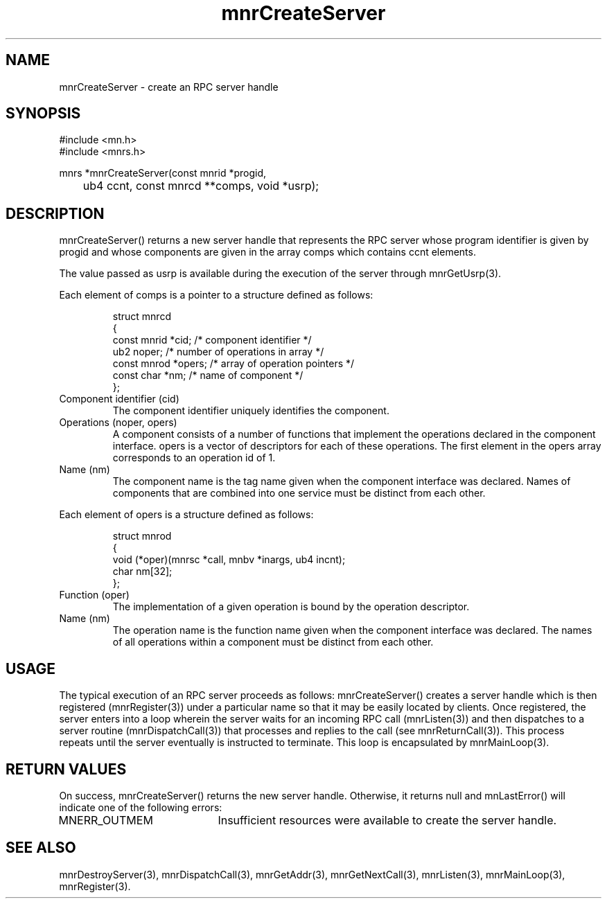 .TH mnrCreateServer 3 "19 November 1994"
.SH NAME
mnrCreateServer - create an RPC server handle
.SH SYNOPSIS
.nf
#include <mn.h>
#include <mnrs.h>
.LP
mnrs *mnrCreateServer(const mnrid *progid,
	ub4 ccnt, const mnrcd **comps, void *usrp);
.SH DESCRIPTION
mnrCreateServer() returns a new server handle that represents the RPC
server whose program identifier is given by progid and whose components
are given in the array comps which contains ccnt elements.
.LP
The value passed as usrp is available during the execution of the server
through mnrGetUsrp(3).
.LP
Each element of comps is a pointer to a structure defined as follows:
.LP
.RS
.nf
struct mnrcd
{
  const mnrid *cid;    /* component identifier */
        ub2    noper;  /* number of operations in array */
  const mnrod *opers;  /* array of operation pointers */
  const char  *nm;     /* name of component */
};
.fi
.RE
.TP
Component identifier (cid)
The component identifier uniquely identifies the component.
.TP
Operations (noper, opers)
A component consists of a number of functions that implement the
operations declared in the component interface.  opers is a vector
of descriptors for each of these operations.  The first element in
the opers array corresponds to an operation id of 1.
.TP
Name (nm)
The component name is the tag name given when the component interface
was declared.  Names of components that are combined into one service
must be distinct from each other.
.LP
Each element of opers is a structure defined as follows:
.LP
.RS
.nf
struct mnrod
{
  void (*oper)(mnrsc *call, mnbv *inargs, ub4 incnt);
  char   nm[32];
};
.fi
.RE
.TP
Function (oper)
The implementation of a given operation is bound by the operation
descriptor.
.TP
Name (nm)
The operation name is the function name given when the component interface
was declared.  The names of all operations within a component must be
distinct from each other.
.SH USAGE
The typical execution of an RPC server proceeds as follows:
mnrCreateServer() creates a server handle which is then registered
(mnrRegister(3)) under a particular name so that it may be easily
located by clients.  Once registered, the server enters into a
loop wherein the server waits for an incoming RPC call (mnrListen(3))
and then dispatches to a server routine (mnrDispatchCall(3)) that
processes and replies to the call (see mnrReturnCall(3)).  This process
repeats until the server eventually is instructed to terminate.  This
loop is encapsulated by mnrMainLoop(3).
.SH RETURN VALUES
On success, mnrCreateServer() returns the new server handle.  Otherwise,
it returns null and mnLastError() will indicate one of the following errors:
.TP 20
MNERR_OUTMEM
Insufficient resources were available to create the server handle.
.SH SEE ALSO
mnrDestroyServer(3), mnrDispatchCall(3), mnrGetAddr(3), mnrGetNextCall(3),
mnrListen(3), mnrMainLoop(3), mnrRegister(3).
